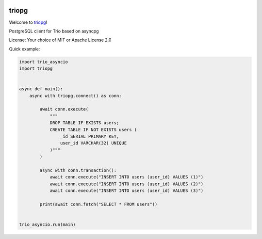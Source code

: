 .. image:: https://travis-ci.org/python-trio/triopg.svg?branch=master
   :target: https://travis-ci.org/python-trio/triopg
   :alt: Automated test status (Linux and MacOS)

.. image:: https://ci.appveyor.com/api/projects/status/4t8ydnax9p6ehauj/branch/master?svg=true
   :target: https://ci.appveyor.com/project/touilleMan/triopg/history
   :alt: Automated test status (Windows)

.. image:: https://codecov.io/gh/python-trio/triopg/branch/master/graph/badge.svg
   :target: https://codecov.io/gh/python-trio/triopg
   :alt: Test coverage

triopg
======

Welcome to `triopg <https://github.com/python-trio/triopg>`__!

PostgreSQL client for Trio based on asyncpg

License: Your choice of MIT or Apache License 2.0

Quick example:

.. code-block:: python

    import trio_asyncio
    import triopg


    async def main():
        async with triopg.connect() as conn:

            await conn.execute(
                """
                DROP TABLE IF EXISTS users;
                CREATE TABLE IF NOT EXISTS users (
                    _id SERIAL PRIMARY KEY,
                    user_id VARCHAR(32) UNIQUE
                )"""
            )

            async with conn.transaction():
                await conn.execute("INSERT INTO users (user_id) VALUES (1)")
                await conn.execute("INSERT INTO users (user_id) VALUES (2)")
                await conn.execute("INSERT INTO users (user_id) VALUES (3)")

            print(await conn.fetch("SELECT * FROM users"))


    trio_asyncio.run(main)
